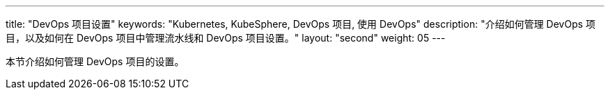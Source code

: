 ---
title: "DevOps 项目设置"
keywords: "Kubernetes, KubeSphere, DevOps 项目, 使用 DevOps"
description: "介绍如何管理 DevOps 项目，以及如何在 DevOps 项目中管理流水线和 DevOps 项目设置。"
layout: "second"
weight: 05
---


本节介绍如何管理 DevOps 项目的设置。
